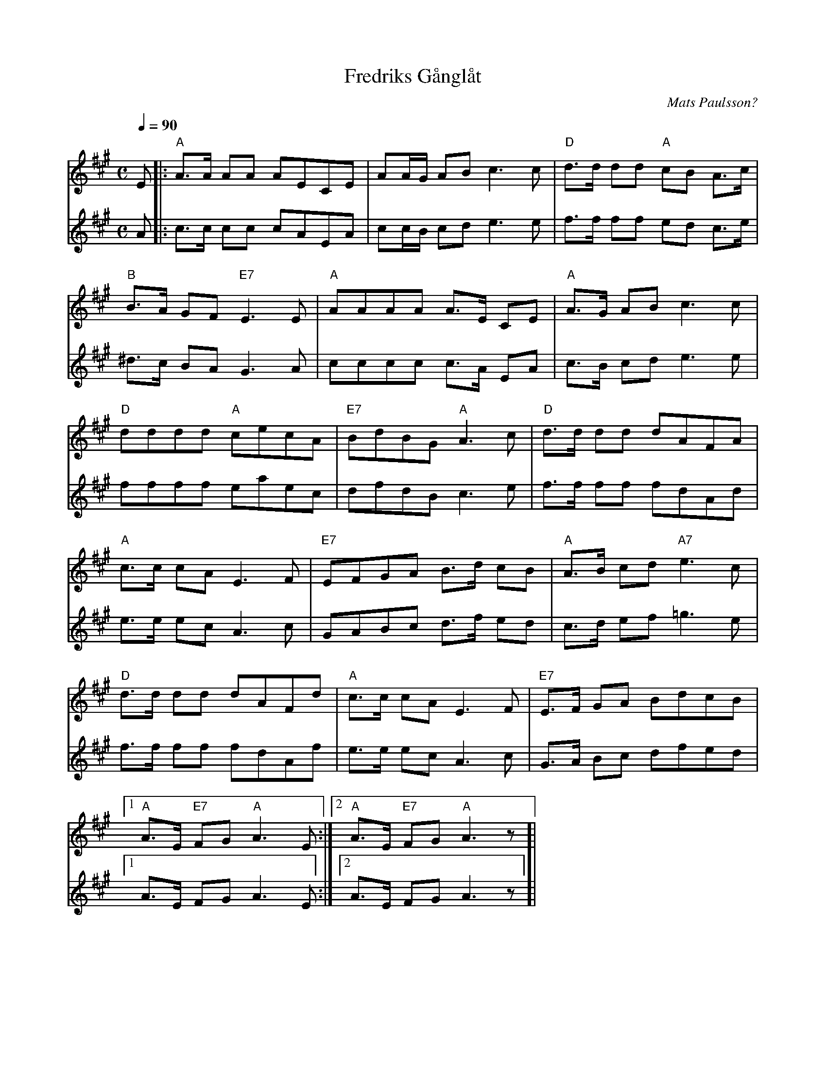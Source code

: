 %%abc-charset utf-8

X:1
T:Fredriks Gånglåt
C:Mats Paulsson?
R:Gånglåt
M:C
L:1/8
Q:1/4=90
N: Andra stämmans sista rad saknades på notbladet jag skrev av så jag kopierade ettans.
K:A
V:1
E |: "A" A>A AA AECE | AA1/2G1/2 AB c3 c | "D" d>d dd "A" cB A>c |
"B" B>A GF "E7" E3 E | "A" AAAA A>E CE | "A" A>G AB c3 c |
"D" dddd "A" cecA | "E7" BdBG "A" A3 c | "D" d>d dd dAFA |
"A" c>c cA E3 F | "E7" EFGA B>d cB | "A" A>B cd "A7" e3 c |
"D" d>d dd dAFd | "A" c>c cA E3 F | "E7" E>F GA BdcB |
[1 "A" A>E "E7" FG "A" A3 E :|[2 "A" A>E "E7" FG "A" A3 z]|
V:2
A |: c>c cc cAEA | cc1/2B1/2 cd e3 e | f>f ff ed c>e |
^d>c BA G3 A | cccc c>A EA | c>B cd e3 e |
ffff eaec | dfdB c3 e | f>f ff fdAd |
e>e ec A3 c | GABc d>f ed | c>d ef =g3 e |
f>f ff fdAf | e>e ec A3 c | G>A Bc dfed |
[1 A>E FG A3 E :|[2 A>E FG A3 z]|

